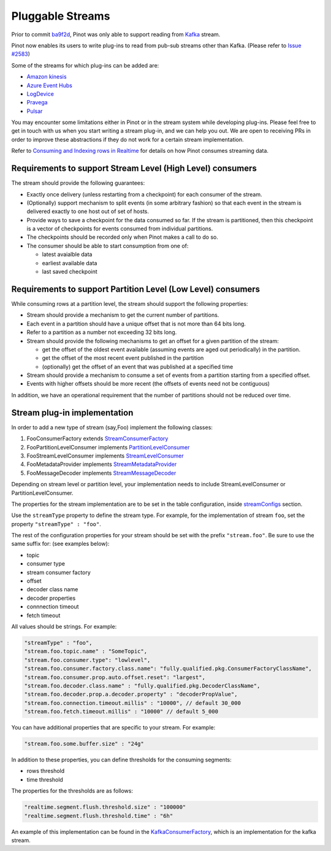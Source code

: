 Pluggable Streams
=================

Prior to commit `ba9f2d <https://github.com/linkedin/pinot/commit/ba9f2ddfc0faa42fadc2cc48df1d77fec6b174fb>`_, Pinot was only able to support reading
from `Kafka <https://kafka.apache.org/documentation/>`_ stream.

Pinot now enables its users to write plug-ins to read from pub-sub streams
other than Kafka. (Please refer to `Issue #2583 <https://github.com/linkedin/pinot/issues/2583>`_)

Some of the streams for which plug-ins can be added are:

* `Amazon kinesis <https://docs.aws.amazon.com/streams/latest/dev/building-enhanced-consumers-kcl.html>`_
* `Azure Event Hubs <https://docs.microsoft.com/en-us/azure/event-hubs/event-hubs-java-get-started-receive-eph>`_
* `LogDevice <https://code.fb.com/core-data/logdevice-a-distributed-data-store-for-logs/>`_
* `Pravega <http://pravega.io/docs/latest/javadoc/>`_
* `Pulsar <https://pulsar.apache.org/docs/en/client-libraries-java/>`_


You may encounter some limitations either in Pinot or in the stream system while developing plug-ins.
Please feel free to get in touch with us when you start writing a stream plug-in, and we can help you out.
We are open to receiving PRs in order to improve these abstractions if they do not work for a certain stream implementation.

Refer to `Consuming and Indexing rows in Realtime <https://cwiki.apache.org/confluence/display/PINOT/Consuming+and+Indexing+rows+in+Realtime>`_
for details on how Pinot consumes streaming data.

Requirements to support Stream Level (High Level) consumers
^^^^^^^^^^^^^^^^^^^^^^^^^^^^^^^^^^^^^^^^^^^^^^^^^^^^^^^^^^^

The stream should provide the following guarantees:

* Exactly once delivery (unless restarting from a checkpoint) for each consumer of the stream.
* (Optionally) support mechanism to split events (in some arbitrary fashion) so that each event in the stream is delivered exactly to one host out of set of hosts.
* Provide ways to save a checkpoint for the data consumed so far. If the stream is partitioned, then this checkpoint is a vector of checkpoints for events consumed from individual partitions.
* The checkpoints should be recorded only when Pinot makes a call to do so.
* The consumer should be able to start consumption from one of:

  * latest avaialble data
  * earliest available data
  * last saved checkpoint

Requirements to support Partition Level (Low Level) consumers
^^^^^^^^^^^^^^^^^^^^^^^^^^^^^^^^^^^^^^^^^^^^^^^^^^^^^^^^^^^^^

While consuming rows at a partition level, the stream should support the following
properties:

* Stream should provide a mechanism to get the current number of partitions.
* Each event in a partition should have a unique offset that is not more than 64 bits long.
* Refer to a partition as a number not exceeding 32 bits long.
* Stream should provide the following mechanisms to get an offset for a given partition of the stream:

  * get the offset of the oldest event available (assuming events are aged out periodically) in the partition.
  * get the offset of the most recent event published in the partition
  * (optionally) get the offset of an event that was published at a specified time

* Stream should provide a mechanism to consume a set of events from a partition starting from a specified offset.
* Events with higher offsets should be more recent (the offsets of events need not be contiguous)

In addition, we have an operational requirement that the number of partitions should not be
reduced over time.

Stream plug-in implementation
^^^^^^^^^^^^^^^^^^^^^^^^^^^^^
In order to add a new type of stream (say,Foo) implement the following classes:

#. FooConsumerFactory extends `StreamConsumerFactory <https://github.com/linkedin/pinot/blob/master/pinot-core/src/main/java/com/linkedin/pinot/core/realtime/stream/StreamConsumerFactory.java>`_
#. FooPartitionLevelConsumer implements `PartitionLevelConsumer <https://github.com/linkedin/pinot/blob/master/pinot-core/src/main/java/com/linkedin/pinot/core/realtime/stream/PartitionLevelConsumer.java>`_
#. FooStreamLevelConsumer implements `StreamLevelConsumer <https://github.com/linkedin/pinot/blob/master/pinot-core/src/main/java/com/linkedin/pinot/core/realtime/stream/StreamLevelConsumer.java>`_
#. FooMetadataProvider implements `StreamMetadataProvider <https://github.com/linkedin/pinot/blob/master/pinot-core/src/main/java/com/linkedin/pinot/core/realtime/stream/StreamMetadataProvider.java>`_
#. FooMessageDecoder implements `StreamMessageDecoder <https://github.com/linkedin/pinot/blob/master/pinot-core/src/main/java/com/linkedin/pinot/core/realtime/stream/StreamMessageDecoder.java>`_

Depending on stream level or partition level, your implementation needs to include StreamLevelConsumer or PartitionLevelConsumer.


The properties for the stream implementation are to be set in the table configuration, inside `streamConfigs <https://github.com/linkedin/pinot/blob/master/pinot-core/src/main/java/com/linkedin/pinot/core/realtime/stream/StreamConfig.java>`_ section.

Use the ``streamType`` property to define the stream type. For example, for the implementation of stream ``foo``, set the property ``"streamType" : "foo"``.

The rest of the configuration properties for your stream should be set with the prefix ``"stream.foo"``. Be sure to use the same suffix for: (see examples below):

* topic
* consumer type
* stream consumer factory
* offset
* decoder class name
* decoder properties
* connnection timeout
* fetch timeout

All values should be strings. For example:


.. code-block:: none

    "streamType" : "foo",
    "stream.foo.topic.name" : "SomeTopic",
    "stream.foo.consumer.type": "lowlevel",
    "stream.foo.consumer.factory.class.name": "fully.qualified.pkg.ConsumerFactoryClassName",
    "stream.foo.consumer.prop.auto.offset.reset": "largest",
    "stream.foo.decoder.class.name" : "fully.qualified.pkg.DecoderClassName",
    "stream.foo.decoder.prop.a.decoder.property" : "decoderPropValue",
    "stream.foo.connection.timeout.millis" : "10000", // default 30_000
    "stream.foo.fetch.timeout.millis" : "10000" // default 5_000


You can have additional properties that are specific to your stream. For example:

.. code-block:: none

  "stream.foo.some.buffer.size" : "24g"

In addition to these properties, you can define thresholds for the consuming segments:

* rows threshold
* time threshold

The properties for the thresholds are as follows:

.. code-block:: none

  "realtime.segment.flush.threshold.size" : "100000"
  "realtime.segment.flush.threshold.time" : "6h"


An example of this implementation can be found in the `KafkaConsumerFactory <com.linkedin.pinot.core.realtime.impl.kafka.KafkaConsumerFactory>`_, which is an implementation for the kafka stream.

